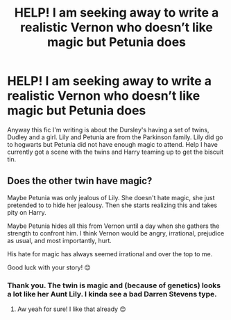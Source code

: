 #+TITLE: HELP! I am seeking away to write a realistic Vernon who doesn’t like magic but Petunia does

* HELP! I am seeking away to write a realistic Vernon who doesn’t like magic but Petunia does
:PROPERTIES:
:Author: MinervaOfTheArctic
:Score: 6
:DateUnix: 1584483451.0
:DateShort: 2020-Mar-18
:FlairText: Discussion
:END:
Anyway this fic I'm writing is about the Dursley's having a set of twins, Dudley and a girl. Lily and Petunia are from the Parkinson family. Lily did go to hogwarts but Petunia did not have enough magic to attend. Help I have currently got a scene with the twins and Harry teaming up to get the biscuit tin.


** Does the other twin have magic?

Maybe Petunia was only jealous of Lily. She doesn't hate magic, she just pretended to to hide her jealousy. Then she starts realizing this and takes pity on Harry.

Maybe Petunia hides all this from Vernon until a day when she gathers the strength to confront him. I think Vernon would be angry, irrational, prejudice as usual, and most importantly, hurt.

His hate for magic has always seemed irrational and over the top to me.

Good luck with your story! 😊
:PROPERTIES:
:Score: 2
:DateUnix: 1584489288.0
:DateShort: 2020-Mar-18
:END:

*** Thank you. The twin is magic and (because of genetics) looks a lot like her Aunt Lily. I kinda see a bad Darren Stevens type.
:PROPERTIES:
:Author: MinervaOfTheArctic
:Score: 1
:DateUnix: 1584489589.0
:DateShort: 2020-Mar-18
:END:

**** Aw yeah for sure! I like that already 😊
:PROPERTIES:
:Score: 1
:DateUnix: 1584489957.0
:DateShort: 2020-Mar-18
:END:
